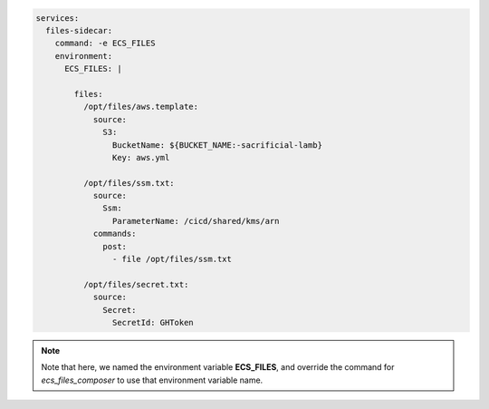 
.. _example_basic_compose:

.. code-block:: yaml

    services:
      files-sidecar:
        command: -e ECS_FILES
        environment:
          ECS_FILES: |

            files:
              /opt/files/aws.template:
                source:
                  S3:
                    BucketName: ${BUCKET_NAME:-sacrificial-lamb}
                    Key: aws.yml

              /opt/files/ssm.txt:
                source:
                  Ssm:
                    ParameterName: /cicd/shared/kms/arn
                commands:
                  post:
                    - file /opt/files/ssm.txt

              /opt/files/secret.txt:
                source:
                  Secret:
                    SecretId: GHToken

.. note::

    Note that here, we named the environment variable **ECS_FILES**, and override the command for *ecs_files_composer*
    to use that environment variable name.
